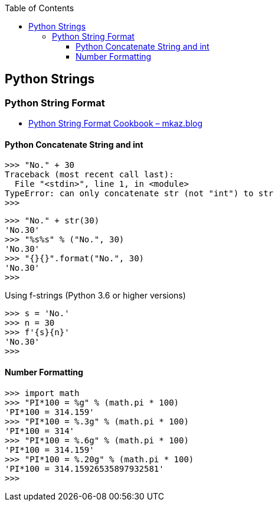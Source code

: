 :icons: font
ifndef::leveloffset[]
:toc: left
:toclevels: 3
endif::[]

== Python Strings

=== Python String Format

* https://mkaz.blog/code/python-string-format-cookbook/[Python String Format Cookbook – mkaz.blog^]

==== Python Concatenate String and int

[source,python]
----
>>> "No." + 30
Traceback (most recent call last):
  File "<stdin>", line 1, in <module>
TypeError: can only concatenate str (not "int") to str
>>>
----

[source,python]
----
>>> "No." + str(30)
'No.30'
>>> "%s%s" % ("No.", 30)
'No.30'
>>> "{}{}".format("No.", 30)
'No.30'
>>>
----

[source,python]
.Using f-strings (Python 3.6 or higher versions)
----
>>> s = 'No.'
>>> n = 30
>>> f'{s}{n}'
'No.30'
>>>
----

==== Number Formatting

[source,python]
----
>>> import math
>>> "PI*100 = %g" % (math.pi * 100)
'PI*100 = 314.159'
>>> "PI*100 = %.3g" % (math.pi * 100)
'PI*100 = 314'
>>> "PI*100 = %.6g" % (math.pi * 100)
'PI*100 = 314.159'
>>> "PI*100 = %.20g" % (math.pi * 100)
'PI*100 = 314.15926535897932581'
>>>
----